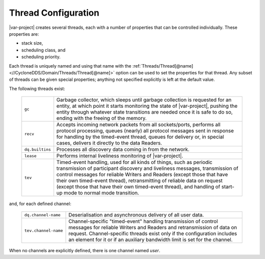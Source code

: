 .. _`Thread configuration`:

********************
Thread Configuration
********************

|var-project| creates several threads, each with a number of
properties that can be controlled individually. These properties are:

+ stack size,
+ scheduling class, and
+ scheduling priority.

Each thread is uniquely named and using that name with the :ref:`Threads/Thread[@name] <//CycloneDDS/Domain/Threads/Thread[@name]>`
option can be used to set the properties for that thread. Any subset of threads can be given special properties;
anything not specified explicitly is left at the default value.

The following threads exist:

  .. list-table::
     :align: left

     * - ``gc``
       - Garbage collector, which sleeps until garbage collection is requested for an entity, at which point it starts monitoring the state of |var-project|, pushing the entity through whatever state transitions are needed once it is safe to do so, ending with the freeing of the memory.
     * - ``recv``
       - Accepts incoming network packets from all sockets/ports, performs all protocol processing, queues (nearly) all protocol messages sent in response for handling by the timed-event thread, queues for delivery or, in special cases, delivers it directly to the data Readers.
     * - ``dq.builtins``
       - Processes all discovery data coming in from the network.
     * - ``lease``
       - Performs internal liveliness monitoring of |var-project|.
     * - ``tev``
       - Timed-event handling, used for all kinds of things, such as periodic transmission of participant discovery and liveliness messages, transmission of control messages for reliable Writers and Readers (except those that have their own timed-event thread), retransmitting of reliable data on request (except those that have their own timed-event thread), and handling of start-up mode to normal mode transition.

and, for each defined channel:

  .. list-table::
     :align: left


     * - ``dq.channel-name``
       - Deserialisation and asynchronous delivery of all user data.
     * - ``tev.channel-name``
       - Channel-specific "timed-event" handling transmission of control messages for reliable Writers and Readers and retransmission of data on request. Channel-specific threads exist only if the configuration includes an element for it or if an auxiliary bandwidth limit is set for the channel.

When no channels are explicitly defined, there is one channel named *user*.
